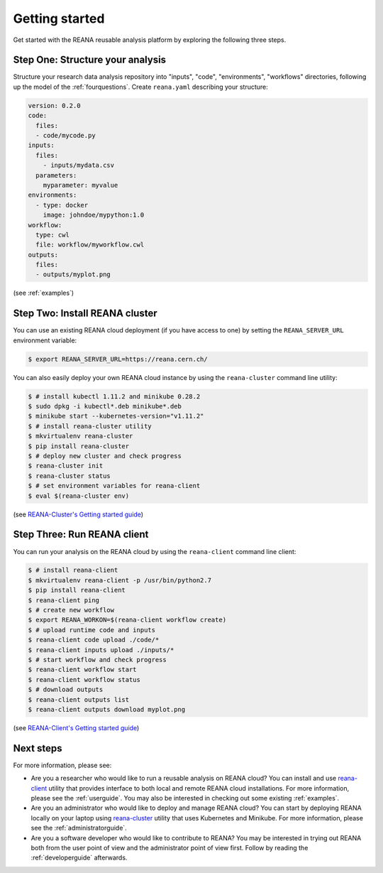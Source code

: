 .. _gettingstarted:

Getting started
===============

Get started with the REANA reusable analysis platform by exploring the following
three steps.

Step One: Structure your analysis
---------------------------------

Structure your research data analysis repository into "inputs", "code",
"environments", "workflows" directories, following up the model of the
:ref:`fourquestions`. Create ``reana.yaml`` describing your structure:

.. code-block:: yaml

    version: 0.2.0
    code:
      files:
      - code/mycode.py
    inputs:
      files:
        - inputs/mydata.csv
      parameters:
        myparameter: myvalue
    environments:
      - type: docker
        image: johndoe/mypython:1.0
    workflow:
      type: cwl
      file: workflow/myworkflow.cwl
    outputs:
      files:
      - outputs/myplot.png

(see :ref:`examples`)

Step Two: Install REANA cluster
-------------------------------

You can use an existing REANA cloud deployment (if you have access to one) by
setting the ``REANA_SERVER_URL`` environment variable:

.. code-block:: console

   $ export REANA_SERVER_URL=https://reana.cern.ch/

You can also easily deploy your own REANA cloud instance by using the
``reana-cluster`` command line utility:

.. code-block:: console

   $ # install kubectl 1.11.2 and minikube 0.28.2
   $ sudo dpkg -i kubectl*.deb minikube*.deb
   $ minikube start --kubernetes-version="v1.11.2"
   $ # install reana-cluster utility
   $ mkvirtualenv reana-cluster
   $ pip install reana-cluster
   $ # deploy new cluster and check progress
   $ reana-cluster init
   $ reana-cluster status
   $ # set environment variables for reana-client
   $ eval $(reana-cluster env)

(see `REANA-Cluster's Getting started guide
<http://reana-cluster.readthedocs.io/en/latest/gettingstarted.html>`_)

Step Three: Run REANA client
----------------------------

You can run your analysis on the REANA cloud by using the ``reana-client``
command line client:

.. code-block:: console

   $ # install reana-client
   $ mkvirtualenv reana-client -p /usr/bin/python2.7
   $ pip install reana-client
   $ reana-client ping
   $ # create new workflow
   $ export REANA_WORKON=$(reana-client workflow create)
   $ # upload runtime code and inputs
   $ reana-client code upload ./code/*
   $ reana-client inputs upload ./inputs/*
   $ # start workflow and check progress
   $ reana-client workflow start
   $ reana-client workflow status
   $ # download outputs
   $ reana-client outputs list
   $ reana-client outputs download myplot.png

(see `REANA-Client's Getting started guide
<http://reana-client.readthedocs.io/en/latest/gettingstarted.html>`_)

Next steps
----------

For more information, please see:

- Are you a researcher who would like to run a reusable analysis on REANA cloud?
  You can install and use `reana-client <https://reana-client.readthedocs.io/>`_
  utility that provides interface to both local and remote REANA cloud
  installations. For more information, please see the :ref:`userguide`. You may
  also be interested in checking out some existing :ref:`examples`.

- Are you an administrator who would like to deploy and manage REANA cloud?
  You can start by deploying REANA locally on your laptop using `reana-cluster
  <https://reana-cluster.readthedocs.io/>`_ utility that uses Kubernetes and
  Minikube. For more information, please see the :ref:`administratorguide`.

- Are you a software developer who would like to contribute to REANA? You may be
  interested in trying out REANA both from the user point of view and the
  administrator point of view first. Follow by reading the :ref:`developerguide`
  afterwards.
